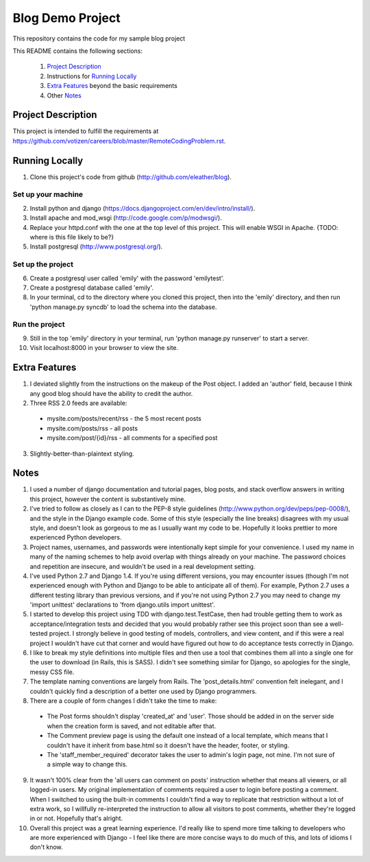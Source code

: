 =================
Blog Demo Project
=================

This repository contains the code for my sample blog project

This README contains the following sections:

    1. `Project Description`_ 

    2. Instructions for `Running Locally`_ 
    
    3. `Extra Features`_ beyond the basic requirements
    
    4. Other `Notes`_ 


Project Description
===================

This project is intended to fulfill the requirements at https://github.com/votizen/careers/blob/master/RemoteCodingProblem.rst.

Running Locally
===============
1. Clone this project's code from github (http://github.com/eleather/blog).

Set up your machine
-------------------
2. Install python and django (https://docs.djangoproject.com/en/dev/intro/install/).
3. Install apache and mod_wsgi (http://code.google.com/p/modwsgi/).
4. Replace your httpd.conf with the one at the top level of this project.  This will enable WSGI in Apache. {TODO: where is this file likely to be?}
5. Install postgresql (http://www.postgresql.org/).

Set up the project
------------------
6. Create a postgresql user called 'emily' with the password 'emilytest'.
7. Create a postgresql database called 'emily'.
8. In your terminal, cd to the directory where you cloned this project, then into the 'emily' directory, and then run 'python manage.py syncdb' to load the schema into the database.

Run the project
---------------
9. Still in the top 'emily' directory in your terminal, run 'python manage.py runserver' to start a server.
10. Visit localhost:8000 in your browser to view the site.

Extra Features
==============
1. I deviated slightly from the instructions on the makeup of the Post object.  I added an 'author' field, because I think any good blog should have the ability to credit the author.
2. Three RSS 2.0 feeds are available:
  - mysite.com/posts/recent/rss - the 5 most recent posts
  - mysite.com/posts/rss - all posts
  - mysite.com/post/{id}/rss - all comments for a specified post
3. Slightly-better-than-plaintext styling.

Notes
=====
1. I used a number of django documentation and tutorial pages, blog posts, and stack overflow answers in writing this project, however the content is substantively mine.  
2. I've tried to follow as closely as I can to the PEP-8 style guidelines (http://www.python.org/dev/peps/pep-0008/), and the style in the Django example code.  Some of this style (especially the line breaks) disagrees with my usual style, and doesn't look as gorgeous to me as I usually want my code to be.  Hopefully it looks prettier to more experienced Python developers.
3. Project names, usernames, and passwords were intentionally kept simple for your convenience.  I used my name in many of the naming schemes to help avoid overlap with things already on your machine.  The password choices and repetition are insecure, and wouldn't be used in a real development setting.
4. I've used Python 2.7 and Django 1.4.  If you're using different versions, you may encounter issues (though I'm not experienced enough with Python and Django to be able to anticipate all of them).  For example, Python 2.7 uses a different testing library than previous versions, and if you're not using Python 2.7 you may need to change my 'import unittest' declarations to 'from django.utils import unittest'.
5. I started to develop this project using TDD with django.test.TestCase, then had trouble getting them to work as acceptance/integration tests and decided that you would probably rather see this project soon than see a well-tested project.  I strongly believe in good testing of models, controllers, and view content, and if this were a real project I wouldn't have cut that corner and would have figured out how to do acceptance tests correctly in Django.
6. I like to break my style definitions into multiple files and then use a tool that combines them all into a single one for the user to download (in Rails, this is SASS).  I didn't see something similar for Django, so apologies for the single, messy CSS file.
7. The template naming conventions are largely from Rails.  The 'post_details.html' convention felt inelegant, and I couldn't quickly find a description of a better one used by Django programmers.
8. There are a couple of form changes I didn't take the time to make:
  - The Post forms shouldn't display 'created_at' and 'user'.  Those should be added in on the server side when the creation form is saved, and not editable after that.
  - The Comment preview page is using the default one instead of a local template, which means that I couldn't have it inherit from base.html so it doesn't have the header, footer, or styling.
  - The 'staff_member_required' decorator takes the user to admin's login page, not mine.  I'm not sure of a simple way to change this.
9. It wasn't 100% clear from the 'all users can comment on posts' instruction whether that means all viewers, or all logged-in users.  My original implementation of comments required a user to login before posting a comment.  When I switched to using the built-in comments I couldn't find a way to replicate that restriction without a lot of extra work, so I willfully re-interpreted the instruction to allow all visitors to post comments, whether they're logged in or not.  Hopefully that's alright.
10. Overall this project was a great learning experience.  I'd really like to spend more time talking to developers who are more experienced with Django - I feel like there are more concise ways to do much of this, and lots of idioms I don't know.
